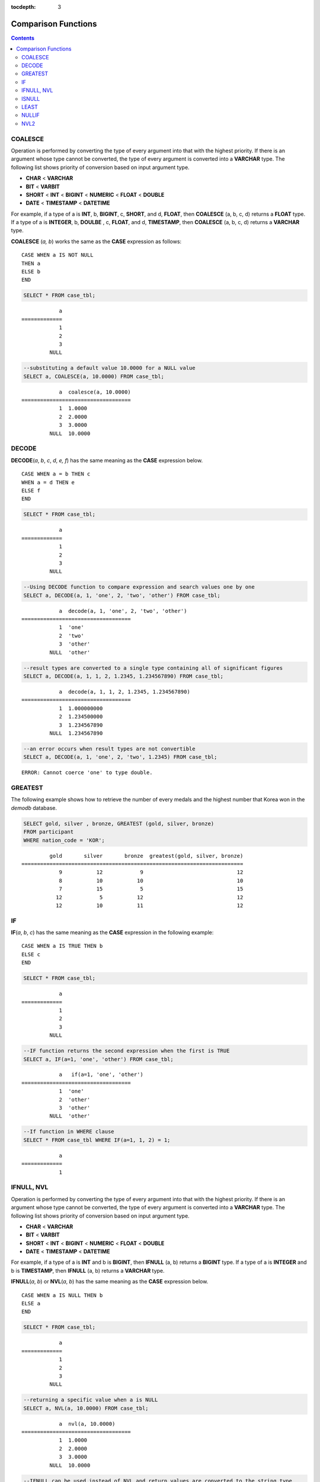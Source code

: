 :tocdepth: 3

********************
Comparison Functions
********************

.. contents::

COALESCE
========

.. function:: COALESCE(expression [, expression ] ...)

    The **COALESCE** function has more than one expression as an argument. If the first argument is non-**NULL**, the corresponding value is returned if it is **NULL**, the second argument is returned. If all expressions which have an argument are **NULL**, **NULL** is returned. Therefore, this function is generally used to replace **NULL** with other default value.

    :param expression: Specifies more than one expression. Their types must be comparable each other.
    :rtype: determined with the type of the arguments

Operation is performed by converting the type of every argument into that with the highest priority. If there is an argument whose type cannot be converted, the type of every argument is converted into a **VARCHAR** type. The following list shows priority of conversion based on input argument type.

*   **CHAR** < **VARCHAR**
*   **BIT** < **VARBIT**
*   **SHORT** < **INT** < **BIGINT** < **NUMERIC** < **FLOAT** < **DOUBLE**
*   **DATE** < **TIMESTAMP** < **DATETIME**

For example, if a type of a is **INT**, b, **BIGINT**, c, **SHORT**, and d, **FLOAT**, then **COALESCE** (a, b, c, d) returns a **FLOAT** type. If a type of a is **INTEGER**, b, **DOULBE** , c, **FLOAT**, and d, **TIMESTAMP**, then **COALESCE** (a, b, c, d) returns a **VARCHAR** type.

**COALESCE** (*a, b*) works the same as the **CASE** expression as follows: ::

    CASE WHEN a IS NOT NULL
    THEN a
    ELSE b
    END

.. code-block:: sql

    SELECT * FROM case_tbl;
    
::

                a
    =============
                1
                2
                3
             NULL
     
.. code-block:: sql

    --substituting a default value 10.0000 for a NULL value
    SELECT a, COALESCE(a, 10.0000) FROM case_tbl;
    
::

                a  coalesce(a, 10.0000)
    ===================================
                1  1.0000
                2  2.0000
                3  3.0000
             NULL  10.0000

DECODE
======

.. function:: DECODE(expression, search, result [, search, result]* [, default])

    As well as a **CASE** expression, the **DECODE** function performs the same functionality as the **IF** ... **THEN** ... **ELSE** statement. It compares the *expression* argument with *search* argument, and returns the *result* corresponding to *search* that has the same value. It returns *default* if there is no *search* with the same value, and returns **NULL** if *default* is omitted. An expression argument and a search argument to be comparable should be same or convertible each other. The number of digits after the decimal point is determined to display all significant figures including valid number of all *result*.

    :param expression,search: expressions that are comparable with each other
    :param result: the value to be returned when matched
    :param default: the value to be retuned when no match is found 
    :rtype: determined with the type of *result* and *default*

**DECODE**\(*a*, *b*, *c*, *d*, *e, f*) has the same meaning as the **CASE** expression below. ::

    CASE WHEN a = b THEN c
    WHEN a = d THEN e
    ELSE f
    END

.. code-block:: sql

    SELECT * FROM case_tbl;
    
::

                a
    =============
                1
                2
                3
             NULL
     
.. code-block:: sql

    --Using DECODE function to compare expression and search values one by one
    SELECT a, DECODE(a, 1, 'one', 2, 'two', 'other') FROM case_tbl;
    
::

                a  decode(a, 1, 'one', 2, 'two', 'other')
    ===================================
                1  'one'
                2  'two'
                3  'other'
             NULL  'other'
     
     
.. code-block:: sql

    --result types are converted to a single type containing all of significant figures
    SELECT a, DECODE(a, 1, 1, 2, 1.2345, 1.234567890) FROM case_tbl;
    
::

                a  decode(a, 1, 1, 2, 1.2345, 1.234567890)
    ===================================
                1  1.000000000
                2  1.234500000
                3  1.234567890
             NULL  1.234567890
     
.. code-block:: sql

    --an error occurs when result types are not convertible
    SELECT a, DECODE(a, 1, 'one', 2, 'two', 1.2345) FROM case_tbl;
     
::

    ERROR: Cannot coerce 'one' to type double.

GREATEST
========

.. function:: GREATEST(expression [, expression] ...)

    The **GREATEST** function compares more than one expression specified as parameters and returns the greatest value. If only one expression has been specified, the expression is returned because there is no expression to be compared with.

    Therefore, more than one expression that is specified as parameters must be of the type that can be compared with each other. If the types of the specified parameters are identical, so are the types of the return values; if they are different, the type of the return value becomes a convertible common data type.

    That is, the **GREATEST** function compares the values of column 1, column 2 and column 3 in the same row and returns the greatest value while the **MAX** function compares the values of column in all result rows and returns the greatest value.

    :param expression: Specifies more than one expression. Their types must be comparable each other. One of the arguments is **NULL**, **NULL** is returned.
    :rtype: same as that of the argument
    
The following example shows how to retrieve the number of every medals and the highest number that Korea won in the *demodb* database.

.. code-block:: sql

    SELECT gold, silver , bronze, GREATEST (gold, silver, bronze) 
    FROM participant
    WHERE nation_code = 'KOR';
    
::

             gold       silver       bronze  greatest(gold, silver, bronze)
    =======================================================================
                9           12            9                              12
                8           10           10                              10
                7           15            5                              15
               12            5           12                              12
               12           10           11                              12

IF
==

.. function:: IF(expression1, expression2, expression3)

    The **IF** function returns *expression2* if the value of the arithmetic expression specified as the first parameter is **TRUE**, or *expression3* if the value is **FALSE** or **NULL**. *expression2* and *expression3* which are returned as a result must be the same or of a convertible common type. If one is explicitly **NULL**, the result of the function follows the type of the non-**NULL** parameter.

    :param expression1: comparison expression
    :param expression2: the value to be returned when *expression1* is true
    :param expression3: the value to be returned when *expression1* is not true
    :rtype: type of *expression2* or *expression3*

**IF**\(*a*, *b*, *c*) has the same meaning as the **CASE** expression in the following example: ::

    CASE WHEN a IS TRUE THEN b
    ELSE c
    END

.. code-block:: sql

    SELECT * FROM case_tbl;
    
::

                a
    =============
                1
                2
                3
             NULL
     
.. code-block:: sql

    --IF function returns the second expression when the first is TRUE
    SELECT a, IF(a=1, 'one', 'other') FROM case_tbl;
    
::

                a   if(a=1, 'one', 'other')
    ===================================
                1  'one'
                2  'other'
                3  'other'
             NULL  'other'
     
.. code-block:: sql

    --If function in WHERE clause
    SELECT * FROM case_tbl WHERE IF(a=1, 1, 2) = 1;
    
::

                a
    =============
                1

IFNULL, NVL
===========

.. function:: IFNULL(expr1, expr2)
.. function:: NVL(expr1, expr2)

    The **IFNULL** function is working like the **NVL** function; however, only the **NVL** function supports collection type as well. The **IFNULL** function (which has two arguments) returns *expr1* if the value of the first expression is not **NULL** or returns *expr2*, otherwise.

    :param expr1: expression
    :param expr2: the value to be returned when *expr1* is **NULL**
    :rtype: determined with the type of *expr1* and *expr2*

Operation is performed by converting the type of every argument into that with the highest priority. If there is an argument whose type cannot be converted, the type of every argument is converted into a **VARCHAR** type. The following list shows priority of conversion based on input argument type.

*   **CHAR** < **VARCHAR**
*   **BIT** < **VARBIT**
*   **SHORT** < **INT** < **BIGINT** < **NUMERIC** < **FLOAT** < **DOUBLE**
*   **DATE** < **TIMESTAMP** < **DATETIME**

For example, if a type of a is **INT** and b is **BIGINT**, then **IFNULL** (a, b) returns a **BIGINT** type. If a type of a is **INTEGER** and b is **TIMESTAMP**, then **IFNULL** (a, b) returns a **VARCHAR** type.

**IFNULL**\(*a*, *b*) or **NVL**\(*a*, *b*) has the same meaning as the **CASE** expression below. ::

    CASE WHEN a IS NULL THEN b
    ELSE a
    END

.. code-block:: sql

    SELECT * FROM case_tbl;
    
::

                a
    =============
                1
                2
                3
             NULL
     
.. code-block:: sql

    --returning a specific value when a is NULL
    SELECT a, NVL(a, 10.0000) FROM case_tbl;
    
::

                a  nvl(a, 10.0000)
    ===================================
                1  1.0000
                2  2.0000
                3  3.0000
             NULL  10.0000
     
.. code-block:: sql

    --IFNULL can be used instead of NVL and return values are converted to the string type
    SELECT a, IFNULL(a, 'UNKNOWN') FROM case_tbl;
    
::

                a   ifnull(a, 'UNKNOWN')
    ===================================
                1  '1'
                2  '2'
                3  '3'
             NULL  'UNKNOWN'

ISNULL
======

.. function:: ISNULL(expression)

    The **ISNULL** function performs a comparison to determine if the result of the expression specified as an argument is **NULL**. The function returns 1 if it is **NULL** or 0 otherwise. You can check if a certain value is **NULL**. This function is working like the **ISNULL** expression.

    :param expression: An arithmetic function that has a single-value column, path expression (ex.: *tbl_name.col_name*), constant value is specified.
    :rtype: INT

.. code-block:: sql

    --Using ISNULL function to select rows with NULL value
    SELECT * FROM condition_tbl WHERE ISNULL(salary);
        
::

               id  name                  dept_name                  salary
    ======================================================================
                7  'Brown     '          'account'                    NULL

LEAST
=====

.. function:: LEAST(expression [, expression] ...)

    The **LEAST** function compares more than one expression specified as parameters and returns the smallest value. If only one expression has been specified, the expression is returned because there is no expression to be compared with.

    Therefore, more than one expression that is specified as parameters must be of the type that can be compared with each other. If the types of the specified parameters are identical, so are the types of the return values; if they are different, the type of the return value becomes a convertible common data type.

    That is, the **LEAST** function compares the values of column 1, column 2 and column 3 in the same row and returns the smallest value while the :func:`MIN` compares the values of column in all result rows and returns the smallest value. 

    :param expression: Specifies more than one expression. Their types must be comparable each other. One of the arguments is **NULL**, **NULL** is returned.
    :rtype: same as that of the argument

The following example shows how to retrieve the number of every medals and the lowest number that Korea won in the *demodb* database.

.. code-block:: sql

    SELECT gold, silver , bronze, LEAST(gold, silver, bronze) FROM participant
    WHERE nation_code = 'KOR';
    
::

             gold       silver       bronze  least(gold, silver, bronze)
    ====================================================================
                9           12            9                            9
                8           10           10                            8
                7           15            5                            5
               12            5           12                            5
               12           10           11                           10

NULLIF
======

.. function:: NULLIF(expr1, expr2)

    The **NULLIF** function returns **NULL** if the two expressions specified as the parameters are identical, and returns the first parameter value otherwise.

    :param expr1: expression to be compared with *expr2*
    :param expr2: expression to be compared with *expr1*
    :rtype: type of *expr1*

**NULLIF** (*a*, *b*) is the same of the **CASE** expression. ::

    CASE
    WHEN a = b THEN NULL
    ELSE a
    END

.. code-block:: sql

    SELECT * FROM case_tbl;
    
::

                a
    =============
                1
                2
                3
             NULL
     
.. code-block:: sql

    --returning NULL value when a is 1
    SELECT a, NULLIF(a, 1) FROM case_tbl;
    
::

                a  nullif(a, 1)
    ===========================
                1          NULL
                2             2
                3             3
             NULL          NULL
     
.. code-block:: sql

    --returning NULL value when arguments are same
    SELECT NULLIF (1, 1.000)  FROM db_root;
    
::

      nullif(1, 1.000)
    ======================
      NULL
     
.. code-block:: sql

    --returning the first value when arguments are not same
    SELECT NULLIF ('A', 'a')  FROM db_root;
    
::

      nullif('A', 'a')
    ======================
      'A'

NVL2
====

.. function:: NVL2(expr1, expr2, expr3)

    Three parameters are specified for the **NVL2** function. The second expression (*expr2*) is returned if the first expression (*expr1*) is not **NULL**; the third expression (*expr3*) is returned if it is **NULL**.

    :param expr1: expression
    :param expr2: the value to be returned when *expr1* is not **NULL**
    :param expr3: the value to be returned when *expr1* is **NULL**
    :rtype: determined with the type of *expr1*, *expr2* and *expr3*

Operation is performed by converting the type of every argument into that with the highest priority. If there is an argument whose type cannot be converted, the type of every argument is converted into a **VARCHAR** type. The following list shows priority of conversion based on input argument type.

*   **CHAR** < **VARCHAR**
*   **BIT** < **VARBIT**
*   **SHORT** < **INT** < **BIGINT** < **NUMERIC** < **FLOAT** < **DOUBLE**
*   **DATE** < **TIMESTAMP** < **DATETIME**

For example, if a type of a is **INT**, b, **BIGINT**, and c, **SHORT**, then **NVL2** (a, b, c) returns a **BIGINT** type. If a type of a is **INTEGER**, b, **DOUBLE**, and c, **TIMESTAMP**, then **NVL2** (a, b, c) returns a **VARCHAR** type.

.. code-block:: sql

    SELECT * FROM case_tbl;
    
::

                a
    =============
                1
                2
                3
             NULL
     
.. code-block:: sql

    --returning a specific value of INT type
    SELECT a, NVL2(a, a+1, 10.5678) FROM case_tbl;
    
::

                a  nvl2(a, a+1, 10.5678)
    ====================================
                1                      2
                2                      3
                3                      4
             NULL                     11
